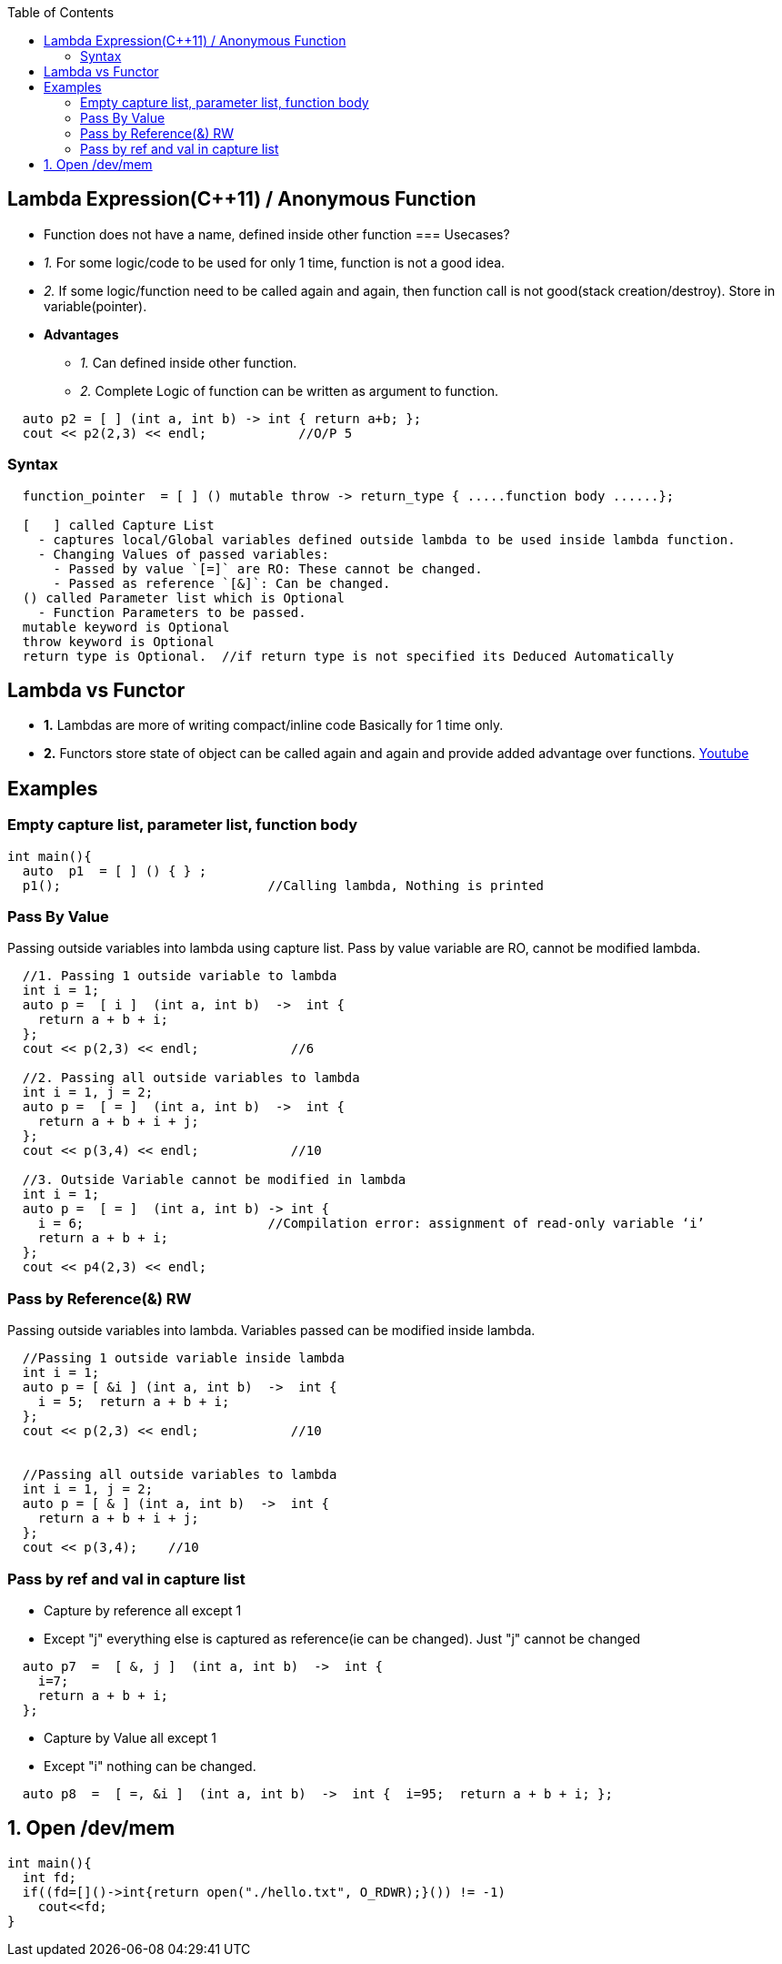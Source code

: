 :toc:
:toclevel: 6

== Lambda Expression(C++11) / Anonymous Function
* Function does not have a name, defined inside other function
=== Usecases?
* _1._ For some logic/code to be used for only 1 time, function is not a good idea.
* _2._ If some logic/function need to be called again and again, then function call is not good(stack creation/destroy). Store in variable(pointer).
* *Advantages*
** _1._ Can defined inside other function.   
** _2._ Complete Logic of function can be written as argument to function.
```cpp
  auto p2 = [ ] (int a, int b) -> int { return a+b; };
  cout << p2(2,3) << endl;            //O/P 5
```
=== Syntax
```cpp
  function_pointer  = [ ] () mutable throw -> return_type { .....function body ......};
  
  [   ] called Capture List
    - captures local/Global variables defined outside lambda to be used inside lambda function.
    - Changing Values of passed variables:
      - Passed by value `[=]` are RO: These cannot be changed.
      - Passed as reference `[&]`: Can be changed.
  () called Parameter list which is Optional
    - Function Parameters to be passed.
  mutable keyword is Optional
  throw keyword is Optional
  return type is Optional.  //if return type is not specified its Deduced Automatically
``` 

== Lambda vs Functor
* *1.* Lambdas are more of writing compact/inline code Basically for 1 time only.
* *2.* Functors store state of object can be called again and again and provide added advantage over functions.
link:https://www.youtube.com/watch?v=uk0Ytomv0wY[Youtube]

== Examples
=== Empty capture list, parameter list, function body
```cpp
int main(){
  auto  p1  = [ ] () { } ;
  p1();                           //Calling lambda, Nothing is printed
```

=== Pass By Value
Passing outside variables into lambda using capture list. Pass by value variable are RO, cannot be modified lambda.
```cpp
  //1. Passing 1 outside variable to lambda
  int i = 1;
  auto p =  [ i ]  (int a, int b)  ->  int {
    return a + b + i;   
  };
  cout << p(2,3) << endl;            //6

  //2. Passing all outside variables to lambda
  int i = 1, j = 2;
  auto p =  [ = ]  (int a, int b)  ->  int {
    return a + b + i + j;   
  };
  cout << p(3,4) << endl;            //10

  //3. Outside Variable cannot be modified in lambda
  int i = 1;
  auto p =  [ = ]  (int a, int b) -> int {
    i = 6;                        //Compilation error: assignment of read-only variable ‘i’
    return a + b + i;   
  };   
  cout << p4(2,3) << endl;
```  

=== Pass by Reference(&) RW
Passing outside variables into lambda. Variables passed can be modified inside lambda.
```cpp
  //Passing 1 outside variable inside lambda
  int i = 1;
  auto p = [ &i ] (int a, int b)  ->  int {         
    i = 5;  return a + b + i; 
  };
  cout << p(2,3) << endl;            //10


  //Passing all outside variables to lambda
  int i = 1, j = 2;
  auto p = [ & ] (int a, int b)  ->  int {
    return a + b + i + j; 
  };
  cout << p(3,4);    //10
```

=== Pass by ref and val in capture list
* Capture by reference all except 1
* Except "j" everything else is captured as reference(ie can be changed). Just "j" cannot be changed
```cpp
  auto p7  =  [ &, j ]  (int a, int b)  ->  int {
    i=7;
    return a + b + i; 
  };
```  
* Capture by Value all except 1
* Except "i" nothing can be changed.
```cpp
  auto p8  =  [ =, &i ]  (int a, int b)  ->  int {  i=95;  return a + b + i; };
```

== 1. Open /dev/mem
```c++
int main(){
  int fd;
  if((fd=[]()->int{return open("./hello.txt", O_RDWR);}()) != -1)
    cout<<fd;
}
```


